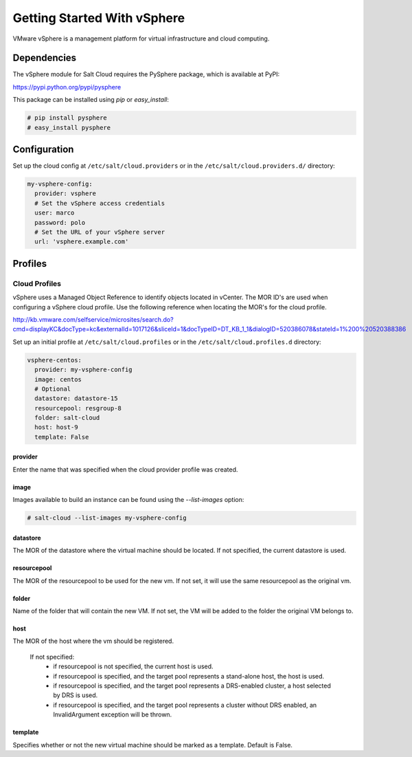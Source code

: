 ============================
Getting Started With vSphere
============================

VMware vSphere is a management platform for virtual infrastructure and cloud
computing.


Dependencies
============
The vSphere module for Salt Cloud requires the PySphere package, which is
available at PyPI:

https://pypi.python.org/pypi/pysphere

This package can be installed using `pip` or `easy_install`:

.. code-block:: bash

  # pip install pysphere
  # easy_install pysphere


Configuration
=============
Set up the cloud config at ``/etc/salt/cloud.providers`` or in the
``/etc/salt/cloud.providers.d/`` directory:

.. code-block:: yaml

    my-vsphere-config:
      provider: vsphere
      # Set the vSphere access credentials
      user: marco
      password: polo
      # Set the URL of your vSphere server
      url: 'vsphere.example.com'


Profiles
========

Cloud Profiles
~~~~~~~~~~~~~~
vSphere uses a Managed Object Reference to identify objects located in vCenter.
The MOR ID's are used when configuring a vSphere cloud profile. Use the
following reference when locating the MOR's for the cloud profile.

http://kb.vmware.com/selfservice/microsites/search.do?cmd=displayKC&docType=kc&externalId=1017126&sliceId=1&docTypeID=DT_KB_1_1&dialogID=520386078&stateId=1%200%20520388386

Set up an initial profile at ``/etc/salt/cloud.profiles`` or in the
``/etc/salt/cloud.profiles.d`` directory:

.. code-block:: yaml

    vsphere-centos:
      provider: my-vsphere-config
      image: centos
      # Optional
      datastore: datastore-15
      resourcepool: resgroup-8
      folder: salt-cloud
      host: host-9
      template: False


provider
--------
Enter the name that was specified when the cloud provider profile was created.

image
-----
Images available to build an instance can be found using the `--list-images`
option:

.. code-block:: bash

    # salt-cloud --list-images my-vsphere-config

datastore
---------
The MOR of the datastore where the virtual machine should be located. If not
specified, the current datastore is used.

resourcepool
------------
The MOR of the resourcepool to be used for the new vm. If not set, it will use
the same resourcepool as the original vm.

folder
------
Name of the folder that will contain the new VM. If not set, the VM will be
added to the folder the original VM belongs to.

host
----
The MOR of the host where the vm should be registered. 

  If not specified:
    * if resourcepool is not specified, the current host is used.
    * if resourcepool is specified, and the target pool represents a
      stand-alone host, the host is used.
    * if resourcepool is specified, and the target pool represents a
      DRS-enabled cluster, a host selected by DRS is used.
    * if resourcepool is specified, and the target pool represents a
      cluster without DRS enabled, an InvalidArgument exception will be thrown.

template
--------
Specifies whether or not the new virtual machine should be marked as a
template. Default is False.

